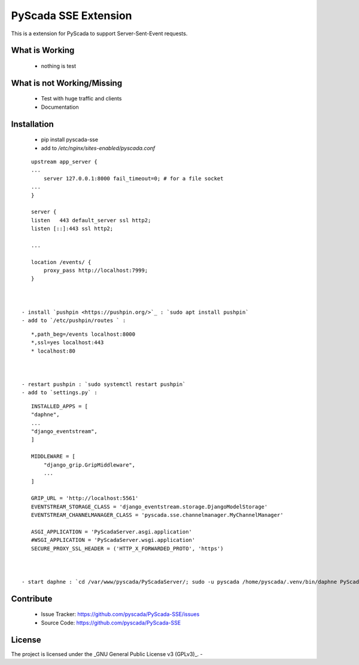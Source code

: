 PyScada SSE Extension
=====================

This is a extension for PyScada to support Server-Sent-Event requests.


What is Working
---------------

 - nothing is test


What is not Working/Missing
---------------------------

 - Test with huge traffic and clients
 - Documentation

Installation
------------

 - pip install pyscada-sse
 - add to `/etc/nginx/sites-enabled/pyscada.conf`

::

    upstream app_server {
    ...
        server 127.0.0.1:8000 fail_timeout=0; # for a file socket
    ...
    }

    server {
    listen   443 default_server ssl http2;
    listen [::]:443 ssl http2;

    ...

    location /events/ {
        proxy_pass http://localhost:7999;
    }



 - install `pushpin <https://pushpin.org/>`_ : `sudo apt install pushpin`
 - add to `/etc/pushpin/routes ` :

::

    *,path_beg=/events localhost:8000
    *,ssl=yes localhost:443
    * localhost:80



 - restart pushpin : `sudo systemctl restart pushpin`
 - add to `settings.py` :

::

    INSTALLED_APPS = [
    "daphne",
    ...
    "django_eventstream",
    ]

    MIDDLEWARE = [
        "django_grip.GripMiddleware",
        ...
    ]

    GRIP_URL = 'http://localhost:5561'
    EVENTSTREAM_STORAGE_CLASS = 'django_eventstream.storage.DjangoModelStorage'
    EVENTSTREAM_CHANNELMANAGER_CLASS = 'pyscada.sse.channelmanager.MyChannelManager'

    ASGI_APPLICATION = 'PyScadaServer.asgi.application'
    #WSGI_APPLICATION = 'PyScadaServer.wsgi.application'
    SECURE_PROXY_SSL_HEADER = ('HTTP_X_FORWARDED_PROTO', 'https')



 - start daphne : `cd /var/www/pyscada/PyScadaServer/; sudo -u pyscada /home/pyscada/.venv/bin/daphne PyScadaServer.asgi:application -b 127.0.0.1 -p 8000 -v 3`

Contribute
----------

 - Issue Tracker: https://github.com/pyscada/PyScada-SSE/issues
 - Source Code: https://github.com/pyscada/PyScada-SSE


License
-------

The project is licensed under the _GNU General Public License v3 (GPLv3)_.
-
